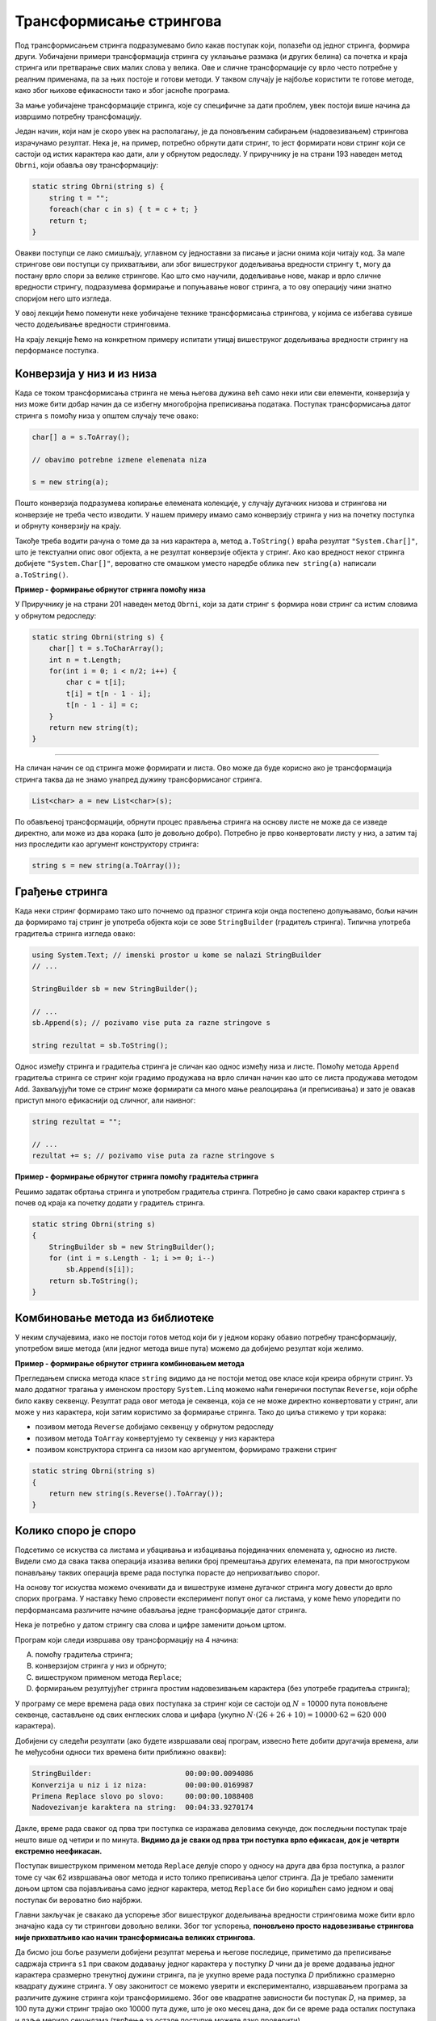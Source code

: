 Трансформисање стрингова 
========================

Под трансформисањем стринга подразумевамо било какав поступак који, полазећи од једног стринга, формира други. Уобичајени примери трансформација стринга су уклањање размака (и других белина) са почетка и краја стринга или претварање свих малих слова у велика. Ове и сличне трансформације су врло често потребне у реалним применама, па за њих постоје и готови методи. У таквом случају је најбоље користити те готове методе, како због њихове ефикасности тако и због јасноће програма.

За мање уобичајене трансформације стринга, које су специфичне за дати проблем, увек постоји више начина да извршимо потребну трансфомацију. 

Један начин, који нам је скоро увек на располагању, је да поновљеним сабирањем (надовезивањем) стрингова израчунамо резултат. Нека је, на пример, потребно обрнути дати стринг, то јест формирати нови стринг који се састоји од истих карактера као дати, али у обрнутом редоследу. У приручнику је на страни 193 наведен метод ``Obrni``, који обавља ову трансформацију:

.. code-block:: csharp

    static string Obrni(string s) {
        string t = "";
        foreach(char c in s) { t = c + t; }
        return t;
    }

Овакви поступци се лако смишљају, углавном су једноставни за писање и јасни онима који читају код. За мале стрингове ови поступци су прихватљиви, али због вишеструког додељивања вредности стрингу ``t``, могу да постану врло спори за велике стрингове. Као што смо научили, додељивање нове, макар и врло сличне вредности стрингу, подразумева формирање и попуњавање новог стринга, а то ову операцију чини знатно споријом него што изгледа.

У овој лекцији ћемо поменути неке уобичајене технике трансформисања стрингова, у којима се избегава сувише често додељивање вредности стринговима. 

На крају лекције ћемо на конкретном примеру испитати утицај вишеструког додељивања вредности стрингу на перформансе поступка.

Конверзија у низ и из низа
--------------------------

Када се током трансформисања стринга не мења његова дужина већ само неки или сви елементи, конверзија у низ може бити добар начин да се избегну многобројна преписивања података. Поступак трансформисања датог стринга ``s`` помоћу низа у општем случају тече овако:

.. code-block:: csharp

    char[] a = s.ToArray();
    
    // obavimo potrebne izmene elemenata niza
    
    s = new string(a);
    
Пошто конверзија подразумева копирање елемената колекције, у случају дугачких низова и стрингова ни конверзије не треба често изводити. У нашем примеру имамо само конверзију стринга у низ на почетку поступка и обрнуту конверзију на крају.

Такође треба водити рачуна о томе да за низ карактера ``a``, метод ``a.ToString()`` враћа резултат ``"System.Char[]"``, што је текстуални опис овог објекта, а не резултат конверзије објекта у стринг. Ако као вредност неког стринга добијете ``"System.Char[]"``, вероватно сте омашком уместо наредбе облика ``new string(a)`` написали ``a.ToString()``.

**Пример - формирање обрнутог стринга помоћу низа**

У Приручнику је на страни 201 наведен метод ``Obrni``, који за дати стринг ``s`` формира нови стринг са истим словима у обрнутом редоследу:

.. code-block:: csharp

    static string Obrni(string s) {
        char[] t = s.ToCharArray();
        int n = t.Length;
        for(int i = 0; i < n/2; i++) {
            char c = t[i];
            t[i] = t[n - 1 - i];
            t[n - 1 - i] = c;
        }
        return new string(t);
    }

~~~~

На сличан начин се од стринга може формирати и листа. Ово може да буде корисно ако је трансформација стринга таква да не знамо унапред дужину трансформисаног стринга.

.. code-block:: csharp

            List<char> a = new List<char>(s);

По обављеној трансформацији, обрнути процес прављења стринга на основу листе не може да се изведе директно, али може из два корака (што је довољно добро). Потребно је прво конвертовати листу у низ, а затим тај низ проследити као аргумент конструктору стринга:

.. code-block:: csharp

            string s = new string(a.ToArray());
            

Грађење стринга
---------------

Када неки стринг формирамо тако што почнемо од празног стринга који онда постепено допуњавамо, бољи начин да формирамо тај стринг је употреба објекта који се зове ``StringBuilder`` (градитељ стринга). Типична употреба градитеља стринга изгледа овако:

.. code-block:: csharp

    using System.Text; // imenski prostor u kome se nalazi StringBuilder
    // ...
    
    StringBuilder sb = new StringBuilder();  
    
    // ...
    sb.Append(s); // pozivamo vise puta za razne stringove s 
    
    string rezultat = sb.ToString();

Однос између стринга и градитеља стринга је сличан као однос између низа и листе. Помоћу метода ``Append`` градитеља стринга се стринг који градимо продужава на врло сличан начин као што се листа продужава методом ``Add``. Захваљујући томе се стринг може формирати са много мање реалоцирања (и преписивања) и зато је овакав приступ много ефикаснији од сличног, али наивног:

.. code-block:: csharp

    string rezultat = "";
    
    // ...
    rezultat += s; // pozivamo vise puta za razne stringove s 


**Пример - формирање обрнутог стринга помоћу градитеља стринга**

Решимо задатак обртања стринга и употребом градитеља стринга. Потребно је само сваки карактер стринга ``s`` почев од краја ка почетку додати у градитељ стринга.

.. code-block:: csharp

    static string Obrni(string s)
    {
        StringBuilder sb = new StringBuilder();
        for (int i = s.Length - 1; i >= 0; i--)
            sb.Append(s[i]);
        return sb.ToString();
    }


Комбиновање метода из библиотеке
--------------------------------

У неким случајевима, иако не постоји готов метод који би у једном кораку обавио потребну трансформацију, употребом више метода (или једног метода више пута) можемо да добијемо резултат који желимо.

**Пример - формирање обрнутог стринга комбиновањем метода**

Прегледањем списка метода класе ``string`` видимо да не постоји метод ове класе који креира обрнути стринг. Уз мало додатног трагања у именском простору ``System.Linq`` можемо наћи генерички поступак ``Reverse``, који обрће било какву секвенцу. Резултат рада овог метода је секвенца, која се не може директно конвертовати у стринг, али може у низ карактера, који затим користимо за формирање стринга. Тако до циља стижемо у три корака:

- позивом метода ``Reverse`` добијамо секвенцу у обрнутом редоследу
- позивом метода ``ToArray`` конвертујемо ту секвенцу у низ карактера
- позивом конструктора стринга са низом као аргументом, формирамо тражени стринг

.. code-block:: csharp

    static string Obrni(string s)
    {
        return new string(s.Reverse().ToArray());
    }



Колико споро је споро
---------------------

Подсетимо се искуства са листама и убацивања и избацивања појединачних елемената у, односно из листе. Видели смо да свака таква операција изазива велики број премештања других елемената, па при многоструком понављању таквих операција време рада поступка порасте до неприхватљиво спорог.

На основу тог искуства можемо очекивати да и вишеструке измене дугачког стринга могу довести до врло спорих програма. У наставку ћемо спровести експеримент попут оног са листама, у коме ћемо упоредити по перформансама различите начине обављања једне трансформације датог стринга.

Нека је потребно у датом стрингу сва слова и цифре заменити доњом цртом.
    
Програм који следи извршава ову трансформацију на 4 начина:

(A) помоћу градитеља стринга;
(B) конверзијом стринга у низ и обрнуто;
(C) вишеструком применом метода ``Replace``;
(D) формирањем резултујућег стринга простим надовезивањем карактера (без употребе градитеља стринга);

У програму се мере времена рада ових поступака за стринг који се састоји од :math:`N` = 10000 пута поновљене секвенце, састављене од свих енглеских слова и цифара (укупно :math:`N \cdot (26+26+10) = 10000 \cdot 62 = 620~000` карактера). 

.. activecode:: nizovi_menjanje_stringa_efi
    :passivecode: true
    :coach:
    :includesrc: _src/nizovi/nizovi_menjanje_stringa_efi.cs

Добијени су следећи резултати (ако будете извршавали овај програм, извесно ћете добити другачија времена, али ће међусобни односи тих времена бити приближно овакви):

.. code::

    StringBuilder:                      00:00:00.0094086
    Konverzija u niz i iz niza:         00:00:00.0169987
    Primena Replace slovo po slovo:     00:00:00.1088408
    Nadovezivanje karaktera na string:  00:04:33.9270174


Дакле, време рада сваког од прва три поступка се изражава деловима секунде, док последњни поступак траје нешто више од четири и по минута. **Видимо да је сваки од прва три поступка  врло ефикасан, док је четврти екстремно неефикасан.** 

Поступак вишеструком применом метода ``Replace`` делује споро у односу на друга два брза поступка, а разлог томе су чак 62 извршавања овог метода и исто толико преписивања целог стринга. Да је требало заменити доњом цртом сва појављивања само једног карактера, метод ``Replace`` би био коришћен само једном и овај поступак би вероватно био најбржи.

Главни закључак је свакако да успорење због вишеструког додељивања вредности стринговима може бити врло значајно када су ти стрингови довољно велики. Због тог успорења, **поновљено просто надовезивање стрингова није прихватљиво као начин трансформисања великих стрингова.** 

Да бисмо још боље разумели добијени резултат мерења и његове последице, приметимо да преписивање садржаја стринга ``s1`` при сваком додавању једног карактера у поступку *D* чини да је време додавања једног карактера сразмерно тренутној дужини стринга, па је укупно време рада поступка *D* приближно сразмерно квадрату дужине стринга. У ову законитост се можемо уверити и експериментално, извршавањем програма за различите дужине стринга који трансформишемо. Због ове квадратне зависности би поступак *D*, на пример, за 100 пута дужи стринг трајао око 10000 пута дуже, што је око месец дана, док би се време рада осталих поступака и даље мерило секундама (тврђење за остале поступке можете лако проверити).

